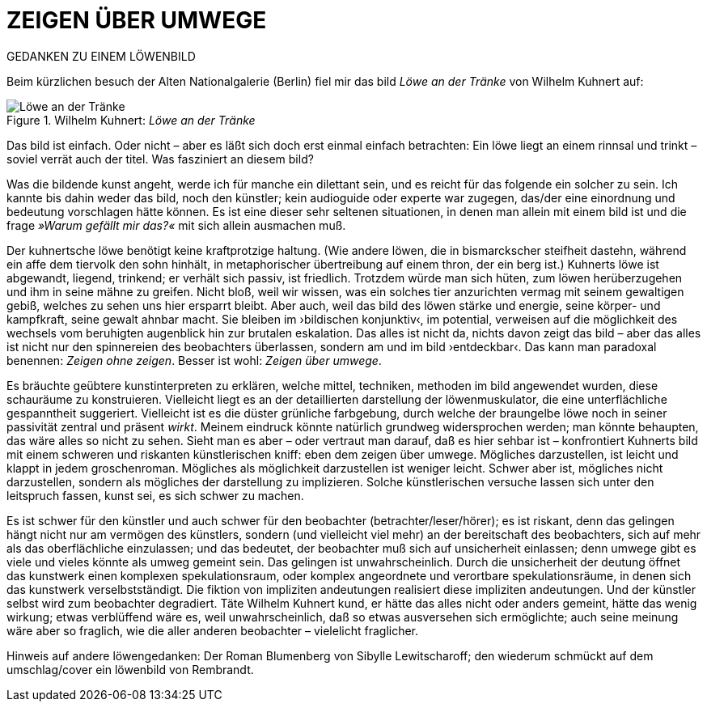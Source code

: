 # ZEIGEN ÜBER UMWEGE
:hp-tags: kunst, löwe
:published_at: 2017-01-11

GEDANKEN ZU EINEM LÖWENBILD 

Beim kürzlichen besuch der Alten Nationalgalerie (Berlin) fiel mir das bild _Löwe an der Tränke_ von Wilhelm Kuhnert auf: 

[[img-loewe_traenke]]
.Wilhelm Kuhnert: _Löwe an der Tränke_
image::loewe_traenke.jpg[Löwe an der Tränke]

Das bild ist einfach. Oder nicht – aber es läßt sich doch erst einmal einfach betrachten: Ein löwe liegt an einem rinnsal und trinkt – soviel verrät auch der titel. Was fasziniert an diesem bild?

Was die bildende kunst angeht, werde ich für manche ein dilettant sein, und es reicht für das folgende ein solcher zu sein. Ich kannte bis dahin weder das bild, noch den künstler; kein audioguide oder experte war zugegen, das/der eine einordnung und bedeutung vorschlagen hätte können. Es ist eine dieser sehr seltenen situationen, in denen man allein mit einem bild ist und die frage _»Warum gefällt mir das?«_ mit sich allein ausmachen muß. 

Der kuhnertsche löwe benötigt keine kraftprotzige haltung. (Wie andere löwen, die in bismarckscher steifheit dastehn, während ein affe dem tiervolk den sohn hinhält, in metaphorischer übertreibung auf einem thron, der ein berg ist.) Kuhnerts löwe ist abgewandt, liegend, trinkend; er verhält sich passiv, ist friedlich. Trotzdem würde man sich hüten, zum löwen herüberzugehen und ihm in seine mähne zu greifen. Nicht bloß, weil wir wissen, was ein solches tier anzurichten vermag mit seinem gewaltigen gebiß, welches zu sehen uns hier ersparrt bleibt. Aber auch, weil das bild des löwen stärke und energie, seine körper- und kampfkraft, seine gewalt  ahnbar macht. Sie bleiben im ›bildischen konjunktiv‹, im potential, verweisen auf die möglichkeit des wechsels vom beruhigten augenblick hin zur brutalen eskalation. Das alles ist nicht da, nichts davon zeigt das bild – aber das alles ist nicht nur den spinnereien des beobachters überlassen, sondern am und im bild ›entdeckbar‹. Das kann man paradoxal benennen: _Zeigen ohne zeigen_. Besser ist wohl: _Zeigen über umwege_.

Es bräuchte geübtere kunstinterpreten zu erklären, welche mittel, techniken, methoden im bild angewendet wurden, diese schauräume zu konstruieren. Vielleicht liegt es an der detaillierten darstellung der löwenmuskulator, die eine unterflächliche gespanntheit suggeriert. Vielleicht ist es die düster grünliche farbgebung, durch welche der braungelbe löwe noch in seiner passivität zentral und präsent _wirkt_. Meinem eindruck könnte natürlich grundweg widersprochen werden; man könnte behaupten, das wäre alles so nicht zu sehen. Sieht man es aber – oder vertraut man darauf, daß es hier sehbar ist – konfrontiert Kuhnerts bild mit einem schweren und riskanten künstlerischen kniff: eben dem zeigen über umwege. Mögliches darzustellen, ist leicht und klappt in jedem groschenroman. Mögliches als möglichkeit darzustellen ist weniger leicht. Schwer aber ist, mögliches nicht darzustellen, sondern als mögliches der darstellung zu implizieren. Solche künstlerischen versuche lassen sich unter den leitspruch fassen, kunst sei, es sich schwer zu machen.



Es ist schwer für den künstler und auch schwer für den beobachter (betrachter/leser/hörer); es ist riskant, denn das gelingen hängt nicht nur am vermögen des künstlers, sondern (und vielleicht viel mehr) an der bereitschaft des beobachters, sich auf mehr als das oberflächliche einzulassen; und das bedeutet, der beobachter muß sich auf unsicherheit einlassen; denn umwege gibt es viele und vieles könnte als umweg gemeint sein. Das gelingen ist unwahrscheinlich. Durch die unsicherheit der deutung öffnet das kunstwerk einen komplexen spekulationsraum, oder komplex angeordnete und verortbare spekulationsräume, in denen sich das kunstwerk verselbstständigt. Die fiktion von impliziten andeutungen realisiert diese impliziten andeutungen. Und der künstler selbst wird zum beobachter degradiert. Täte Wilhelm Kuhnert kund, er hätte das alles nicht oder anders gemeint, hätte das wenig wirkung; etwas verblüffend wäre es, weil unwahrscheinlich, daß so etwas ausversehen sich ermöglichte; auch seine meinung wäre aber so fraglich, wie die aller anderen beobachter – vielelicht fraglicher.


Hinweis auf andere löwengedanken: Der Roman Blumenberg von Sibylle Lewitscharoff; den wiederum schmückt auf dem umschlag/cover ein löwenbild von Rembrandt.
